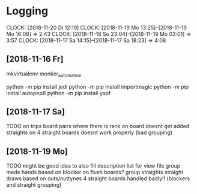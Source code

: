 * Logging
  CLOCK: [2018-11-20 Di 12:19]
  CLOCK: [2018-11-19 Mo 13:25]--[2018-11-19 Mo 16:08] =>  2:43
  CLOCK: [2018-11-18 So 23:04]--[2018-11-19 Mo 03:01] =>  3:57
  CLOCK: [2018-11-17 Sa 14:15]--[2018-11-17 Sa 18:23] =>  4:08

** [2018-11-16 Fr]
mkvirtualenv monker_automation

python -m pip install jedi
python -m pip install importmagic
python -m pip install autopep8
python -m pip install yapf

** [2018-11-17 Sa] 

TODO 
on trips board pairs where there is rank on board doesnt get added
straights on 4 straight boards doesnt work properly (bad grouping)

** [2018-11-19 Mo]
   :PROPERTIES:
   :ORDERED:  t
   :END:

TODO
might be good idea to also fill description list for view file
group made hands based on blocker on flush boards?
group straights straight draws based on outs/nuttynes
4 straight boards handled badly!! (blockers and straight grouping)
   
